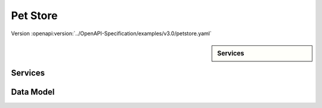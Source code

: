 
Pet Store
=========

Version :openapi:version:`../OpenAPI-Specification/examples/v3.0/petstore.yaml`

.. sidebar:: Services

    .. openapi:toc:: ../OpenAPI-Specification/examples/v3.0/petstore.yaml

Services
""""""""
.. openapi:: ../OpenAPI-Specification/examples/v3.0/petstore.yaml
    :examples:
    :group:
    :group_examples:
    :entities:

Data Model
""""""""""

.. openapi:model:: ../OpenAPI-Specification/examples/v3.0/petstore.yaml
